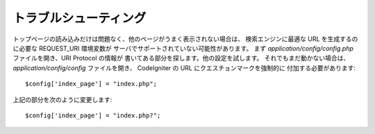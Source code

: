######################
トラブルシューティング
######################

トップページの読み込みだけは問題なく、他のページがうまく表示されない場合は、
検索エンジンに最適な URL を生成するのに必要な REQUEST_URI 環境変数が
サーバでサポートされていない可能性があります。
まず *application/config/config.php* ファイルを開き、URI Protocol の情報が
書いてある部分を探します。他の設定を試します。
それでもまだ動かない場合は、 *application/config/config* ファイルを開き、
CodeIgniter の URL にクエスチョンマークを強制的に
付加する必要があります::

	$config['index_page'] = "index.php";

上記の部分を次のように変更します::

	$config['index_page'] = "index.php?";
